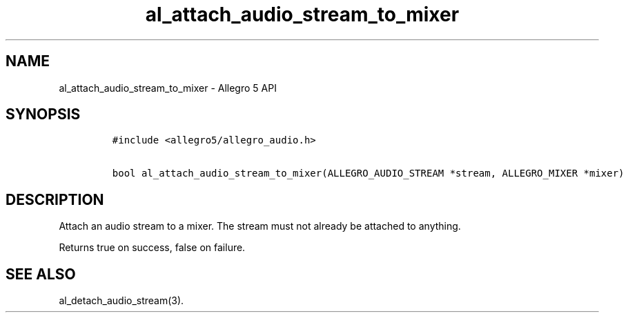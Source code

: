 .\" Automatically generated by Pandoc 2.11.4
.\"
.TH "al_attach_audio_stream_to_mixer" "3" "" "Allegro reference manual" ""
.hy
.SH NAME
.PP
al_attach_audio_stream_to_mixer - Allegro 5 API
.SH SYNOPSIS
.IP
.nf
\f[C]
#include <allegro5/allegro_audio.h>

bool al_attach_audio_stream_to_mixer(ALLEGRO_AUDIO_STREAM *stream, ALLEGRO_MIXER *mixer)
\f[R]
.fi
.SH DESCRIPTION
.PP
Attach an audio stream to a mixer.
The stream must not already be attached to anything.
.PP
Returns true on success, false on failure.
.SH SEE ALSO
.PP
al_detach_audio_stream(3).
